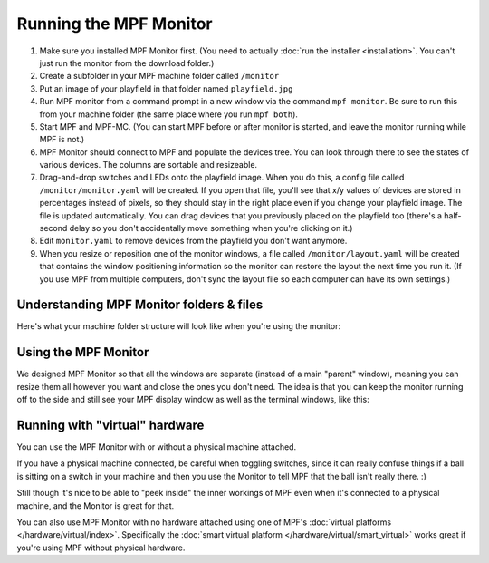 Running the MPF Monitor
=======================

#. Make sure you installed MPF Monitor first. (You need to actually
   :doc:`run the installer <installation>`. You can't just run the monitor
   from the download folder.)
#. Create a subfolder in your MPF machine folder called ``/monitor``
#. Put an image of your playfield in that folder named ``playfield.jpg``
#. Run MPF monitor from a command prompt in a new window via the command
   ``mpf monitor``. Be sure to run this from your machine folder (the same
   place where you run ``mpf both``).
#. Start MPF and MPF-MC. (You can start MPF before or after monitor is started,
   and leave the monitor running while MPF is not.)
#. MPF Monitor should connect to MPF and populate the devices tree. You can
   look through there to see the states of various devices. The columns are
   sortable and resizeable.
#. Drag-and-drop switches and LEDs onto the playfield image. When you do this,
   a config file called ``/monitor/monitor.yaml`` will be created. If you open
   that file, you'll see that x/y values of devices are stored in percentages
   instead of pixels, so they should stay in the right place even if you change
   your playfield image. The file is updated automatically. You can drag
   devices that you previously placed on the playfield too (there's a half-
   second delay so you don't accidentally move something when you're clicking
   on it.)
#. Edit ``monitor.yaml`` to remove devices from the playfield you don't want
   anymore.
#. When you resize or reposition one of the monitor windows, a file called
   ``/monitor/layout.yaml`` will be created that contains the window
   positioning information so the monitor can restore the layout the next time
   you run it. (If you use MPF from multiple computers, don't sync the layout
   file so each computer can have its own settings.)

Understanding MPF Monitor folders & files
-----------------------------------------

Here's what your machine folder structure will look like when you're using
the monitor:

.. image:: images/file-structure.png

Using the MPF Monitor
---------------------

We designed MPF Monitor so that all the windows are separate (instead of a
main "parent" window), meaning you can resize them all however you want and
close the ones you don't need. The idea is that you can keep the monitor
running off to the side and still see your MPF display window as well as the
terminal windows, like this:

.. image:: images/mpf-monitor-desktop.jpg

Running with "virtual" hardware
-------------------------------

You can use the MPF Monitor with or without a physical machine attached.

If you have a physical machine connected, be careful when toggling switches,
since it can really confuse things if a ball is sitting on a switch in
your machine and then you use the Monitor to tell MPF that the ball isn't
really there. :)

Still though it's nice to be able to "peek inside" the inner workings of
MPF even when it's connected to a physical machine, and the Monitor is
great for that.

You can also use MPF Monitor with no hardware attached using one of
MPF's :doc:`virtual platforms </hardware/virtual/index>`. Specifically the
:doc:`smart virtual platform </hardware/virtual/smart_virtual>` works great if
you're using MPF without physical hardware.
